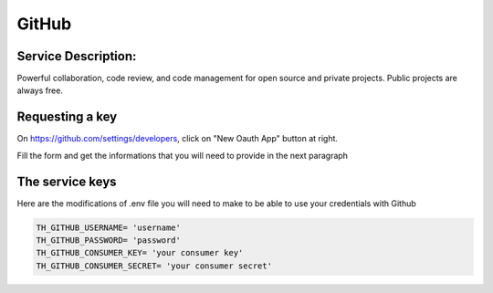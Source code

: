 GitHub
======

Service Description:
--------------------

Powerful collaboration, code review, and code management for open source and private projects. Public projects are always free.


Requesting a key
----------------

On https://github.com/settings/developers, click on "New Oauth App" button at right.

Fill the form and get the informations that you will need to provide in the next paragraph


The service keys
----------------

Here are the modifications of .env file you will need to make to be able to use your credentials with Github

.. code-block:: python

    TH_GITHUB_USERNAME= 'username'
    TH_GITHUB_PASSWORD= 'password'
    TH_GITHUB_CONSUMER_KEY= 'your consumer key'
    TH_GITHUB_CONSUMER_SECRET= 'your consumer secret'

